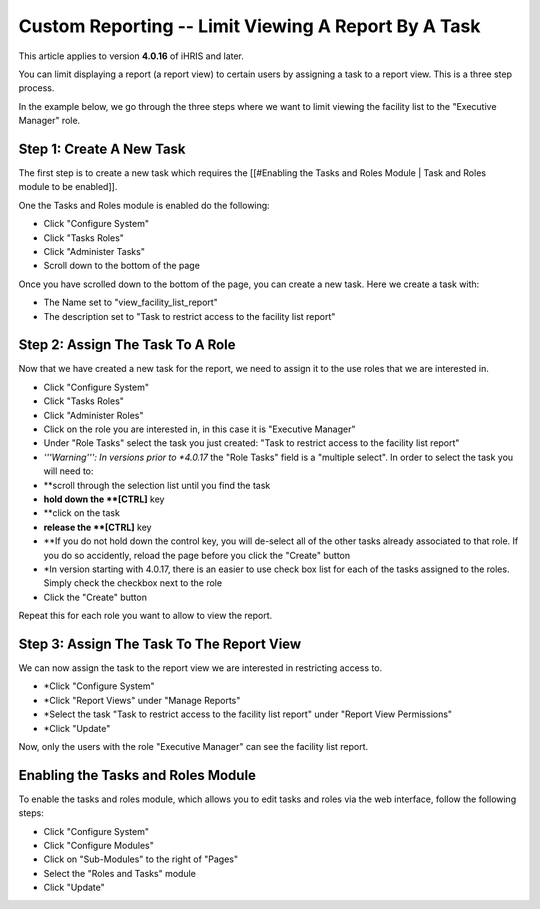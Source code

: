 Custom Reporting -- Limit Viewing A Report By A Task
====================================================

This article applies to version **4.0.16**  of iHRIS and later.

You can limit displaying a report (a report view) to certain users by assigning a task to a report view.  This is a three step process.  

In the example below, we go through the three steps where we want to limit viewing the facility list to the "Executive Manager" role.  

Step 1: Create A New Task
^^^^^^^^^^^^^^^^^^^^^^^^^
The first step is to create a new task which requires the [[#Enabling the Tasks and Roles Module | Task and Roles module to be enabled]].

One the Tasks and Roles module is enabled do the following:

* Click "Configure System"
* Click "Tasks Roles"
* Click "Administer Tasks"
* Scroll down to the bottom of the page
Once you have scrolled down to the bottom of the page, you can create a new task.  Here we create a task with:

* The Name set to  "view_facility_list_report"
* The description set to "Task to restrict access to the facility list report"

.. image:: images/create_report_task.png
    :align: center

 *Note:*  You can also use an existing task rather than create a new one.

Step 2: Assign The Task To A Role
^^^^^^^^^^^^^^^^^^^^^^^^^^^^^^^^^
Now that we have created a new task for the report, we need to assign it to the use roles that we are interested in.

* Click "Configure System"
* Click "Tasks Roles"
* Click "Administer Roles"
* Click on the role you are interested in, in this case it is "Executive Manager"
* Under "Role Tasks" select the task you just created:  "Task to restrict access to the facility list report"
* *'''Warning''': In versions prior to *4.0.17*  the "Role Tasks" field is a "multiple select".  In order to select the task you will need to:
* **scroll through the selection list until you find the task
* **hold down the **[CTRL]**  key
* **click on the task
* **release the **[CTRL]**  key
* **If you do not hold down the control key, you will de-select all of the other tasks already associated to that role.  If you do so accidently, reload the page before you click the "Create" button
* *In version starting with 4.0.17, there is an easier to use check box list for each of the tasks assigned to the roles.  Simply check the checkbox next to the role
* Click the "Create" button

Repeat this for each role you want to allow to view the report.

.. image:: images/add_task_to_role.png
    :align: center

Step 3: Assign The Task To The Report View
^^^^^^^^^^^^^^^^^^^^^^^^^^^^^^^^^^^^^^^^^^
We can now assign the task to the report view we are interested in restricting access to.

* *Click "Configure System"
* *Click "Report Views" under "Manage Reports"
* *Select the task "Task to restrict access to the facility list report" under "Report View Permissions"
* *Click "Update"

Now, only the users with the role "Executive Manager" can see the facility list report.

.. image:: images/limit_report_to_task.png
    :align: center

Enabling the Tasks and Roles Module
^^^^^^^^^^^^^^^^^^^^^^^^^^^^^^^^^^^
To enable the tasks and roles module, which allows you to edit tasks and roles via the web interface, follow the following steps:

* Click "Configure System"
* Click "Configure Modules"
* Click on "Sub-Modules" to the right of "Pages"
* Select the "Roles and Tasks" module
* Click "Update"

